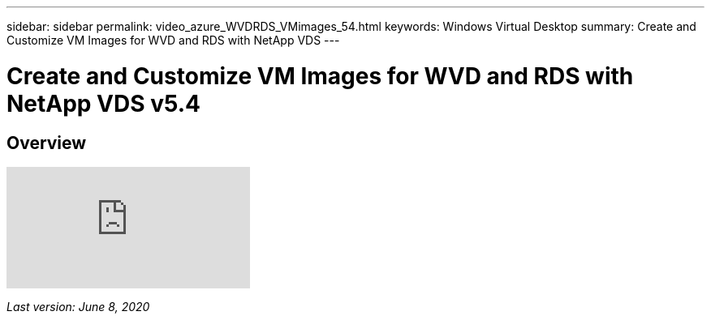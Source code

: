 ---
sidebar: sidebar
permalink: video_azure_WVDRDS_VMimages_54.html
keywords: Windows Virtual Desktop
summary: Create and Customize VM Images for WVD and RDS with NetApp VDS
---

= Create and Customize VM Images for WVD and RDS with NetApp VDS v5.4
:hardbreaks:
:nofooter:
:icons: font
:linkattrs:
:imagesdir: ./media/

[.lead]
== Overview

video::D4gNs_L-_wg[youtube]

_Last version: June 8, 2020_
